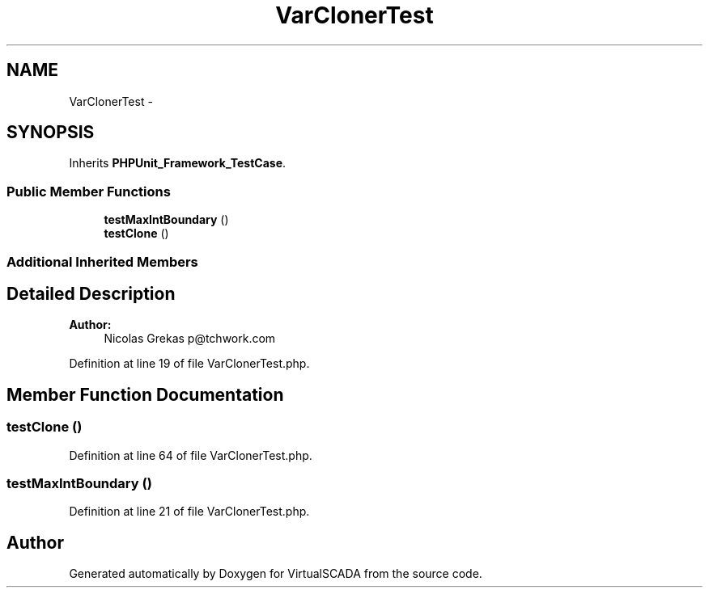 .TH "VarClonerTest" 3 "Tue Apr 14 2015" "Version 1.0" "VirtualSCADA" \" -*- nroff -*-
.ad l
.nh
.SH NAME
VarClonerTest \- 
.SH SYNOPSIS
.br
.PP
.PP
Inherits \fBPHPUnit_Framework_TestCase\fP\&.
.SS "Public Member Functions"

.in +1c
.ti -1c
.RI "\fBtestMaxIntBoundary\fP ()"
.br
.ti -1c
.RI "\fBtestClone\fP ()"
.br
.in -1c
.SS "Additional Inherited Members"
.SH "Detailed Description"
.PP 

.PP
\fBAuthor:\fP
.RS 4
Nicolas Grekas p@tchwork.com 
.RE
.PP

.PP
Definition at line 19 of file VarClonerTest\&.php\&.
.SH "Member Function Documentation"
.PP 
.SS "testClone ()"

.PP
Definition at line 64 of file VarClonerTest\&.php\&.
.SS "testMaxIntBoundary ()"

.PP
Definition at line 21 of file VarClonerTest\&.php\&.

.SH "Author"
.PP 
Generated automatically by Doxygen for VirtualSCADA from the source code\&.
